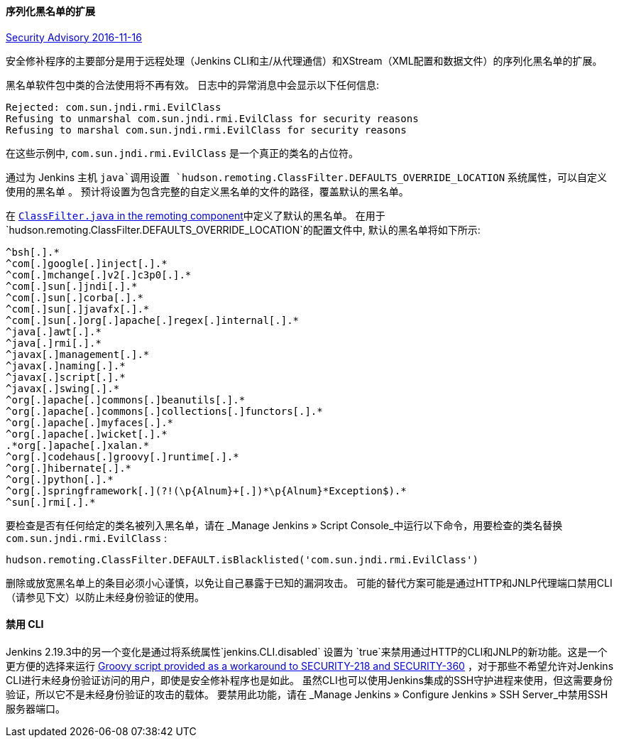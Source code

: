 ==== 序列化黑名单的扩展

https://wiki.jenkins-ci.org/display/SECURITY/Jenkins+Security+Advisory+2016-11-16[Security Advisory 2016-11-16]

安全修补程序的主要部分是用于远程处理（Jenkins CLI和主/从代理通信）和XStream（XML配置和数据文件）的序列化黑名单的扩展。

黑名单软件包中类的合法使用将不再有效。 日志中的异常消息中会显示以下任何信息:

----
Rejected: com.sun.jndi.rmi.EvilClass
Refusing to unmarshal com.sun.jndi.rmi.EvilClass for security reasons
Refusing to marshal com.sun.jndi.rmi.EvilClass for security reasons
----

在这些示例中, `com.sun.jndi.rmi.EvilClass` 是一个真正的类名的占位符。

通过为 Jenkins 主机 `java`调用设置 `hudson.remoting.ClassFilter.DEFAULTS_OVERRIDE_LOCATION` 系统属性，可以自定义使用的黑名单 。 预计将设置为包含完整的自定义黑名单的文件的路径，覆盖默认的黑名单。

在 link:https://github.com/jenkinsci/remoting/blob/remoting-3.2/src/main/java/hudson/remoting/ClassFilter.java#L57...L79[`ClassFilter.java` in the remoting component]中定义了默认的黑名单。 在用于`hudson.remoting.ClassFilter.DEFAULTS_OVERRIDE_LOCATION`的配置文件中, 默认的黑名单将如下所示:

----
^bsh[.].*
^com[.]google[.]inject[.].*
^com[.]mchange[.]v2[.]c3p0[.].*
^com[.]sun[.]jndi[.].*
^com[.]sun[.]corba[.].*
^com[.]sun[.]javafx[.].*
^com[.]sun[.]org[.]apache[.]regex[.]internal[.].*
^java[.]awt[.].*
^java[.]rmi[.].*
^javax[.]management[.].*
^javax[.]naming[.].*
^javax[.]script[.].*
^javax[.]swing[.].*
^org[.]apache[.]commons[.]beanutils[.].*
^org[.]apache[.]commons[.]collections[.]functors[.].*
^org[.]apache[.]myfaces[.].*
^org[.]apache[.]wicket[.].*
.*org[.]apache[.]xalan.*
^org[.]codehaus[.]groovy[.]runtime[.].*
^org[.]hibernate[.].*
^org[.]python[.].*
^org[.]springframework[.](?!(\p{Alnum}+[.])*\p{Alnum}*Exception$).*
^sun[.]rmi[.].*
----

要检查是否有任何给定的类名被列入黑名单，请在 _Manage Jenkins » Script Console_中运行以下命令，用要检查的类名替换 `com.sun.jndi.rmi.EvilClass` :

----
hudson.remoting.ClassFilter.DEFAULT.isBlacklisted('com.sun.jndi.rmi.EvilClass')
----

删除或放宽黑名单上的条目必须小心谨慎，以免让自己暴露于已知的漏洞攻击。 可能的替代方案可能是通过HTTP和JNLP代理端口禁用CLI（请参见下文）以防止未经身份验证的使用。

==== 禁用 CLI

Jenkins 2.19.3中的另一个变化是通过将系统属性`jenkins.CLI.disabled` 设置为 `true`来禁用通过HTTP的CLI和JNLP的新功能。这是一个更方便的选择来运行 https://github.com/jenkinsci-cert/SECURITY-218/[Groovy script provided as a workaround to SECURITY-218 and SECURITY-360] ，对于那些不希望允许对Jenkins CLI进行未经身份验证访问的用户，即使是安全修补程序也是如此。
虽然CLI也可以使用Jenkins集成的SSH守护进程来使用，但这需要身份验证，所以它不是未经身份验证的攻击的载体。 要禁用此功能，请在 _Manage Jenkins » Configure Jenkins » SSH Server_中禁用SSH服务器端口。
